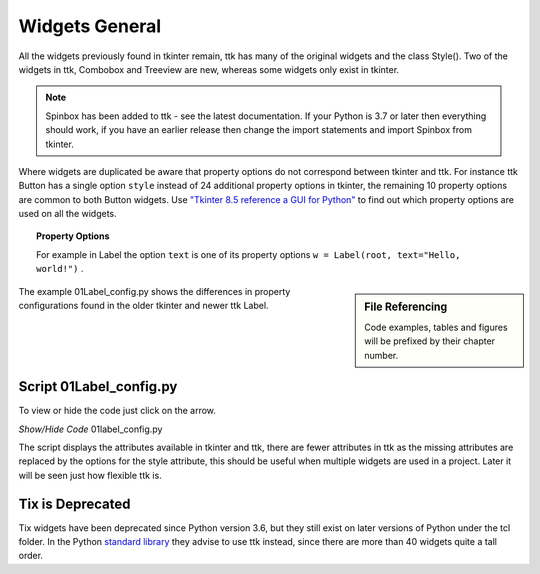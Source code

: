 ﻿=================
Widgets General
=================

All the widgets previously found in tkinter remain, ttk has many of the 
original widgets and the class Style(). Two of the widgets in ttk, Combobox 
and Treeview are new, whereas some widgets only exist in tkinter. 

.. note:: Spinbox has been added to ttk - see the latest documentation.
   If your Python is 3.7 or later then everything should work, if you have 
   an earlier release then change the import statements and import Spinbox 
   from tkinter. 

Where widgets are duplicated be aware that  
property options do not correspond between tkinter and ttk. For instance ttk 
Button has a 
single option ``style`` instead of 24 additional property options in tkinter, 
the remaining 10 property options are common to both Button widgets. Use
`"Tkinter 8.5 reference a GUI for Python" <https://tkdocs.com/shipman/tkinter.pdf>`_
to find out which property options are used on all the widgets. 

.. topic:: Property Options

   For example in Label the option ``text`` is one of its property options 
   ``w = Label(root, text="Hello, world!")`` .

.. sidebar:: File Referencing

   Code examples, tables and figures will be prefixed by their chapter number.

The example 01Label_config.py shows the differences in property 
configurations found in the older tkinter and newer ttk Label.

Script 01Label_config.py
------------------------

To view or hide the code just click on the arrow.

.. container:: toggle

   .. container:: header

       *Show/Hide Code* 01label_config.py

   .. literalinclude:: ../examples/01label_config.py

The script displays the attributes available in tkinter and ttk, there are
fewer attributes in ttk as the
missing attributes are replaced by the options for the style attribute, this
should be useful when multiple widgets are used in a project.
Later it will be seen just how flexible ttk is. 

Tix is Deprecated
-----------------

Tix widgets have been deprecated since Python version 3.6, but they still 
exist on later versions of Python under the tcl folder. In the Python 
`standard library <https://docs.python.org/3.12/library/tkinter.tix.html>`_
they advise to use ttk instead, since there are more than 40 widgets quite 
a tall order.
